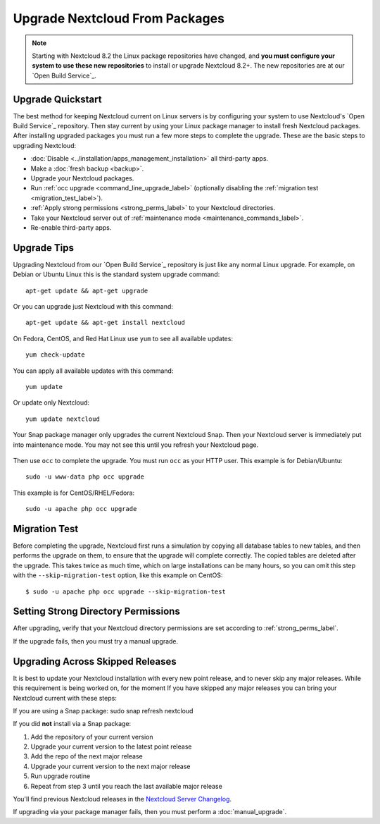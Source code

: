 ===============================
Upgrade Nextcloud From Packages
===============================

.. note:: Starting with Nextcloud 8.2 the Linux package repositories have
   changed, and **you must configure your system to use these new
   repositories** to install or upgrade Nextcloud 8.2+. The new repositories are
   at our `Open Build Service`_.

Upgrade Quickstart
------------------

The best method for keeping Nextcloud current on Linux servers is by configuring
your system to use Nextcloud's `Open Build Service`_ repository. Then stay
current by using your Linux package manager to install fresh Nextcloud packages.
After installing upgraded packages you must run a few more steps to complete
the
upgrade. These are the basic steps to upgrading Nextcloud:

* :doc:`Disable <../installation/apps_management_installation>` all third-party
  apps.
* Make a :doc:`fresh backup <backup>`.
* Upgrade your Nextcloud packages.
* Run :ref:`occ upgrade <command_line_upgrade_label>` (optionally disabling the
  :ref:`migration test
  <migration_test_label>`).
* :ref:`Apply strong permissions <strong_perms_label>` to your
  Nextcloud directories.
* Take your Nextcloud server out of :ref:`maintenance mode
  <maintenance_commands_label>`.
* Re-enable third-party apps.

Upgrade Tips
------------

Upgrading Nextcloud from our `Open Build Service`_ repository is just like any
normal Linux upgrade. For example, on Debian or Ubuntu Linux this is the
standard system upgrade command::

 apt-get update && apt-get upgrade

Or you can upgrade just Nextcloud with this command::

 apt-get update && apt-get install nextcloud

On Fedora, CentOS, and Red Hat Linux use ``yum`` to see all available updates::

 yum check-update

You can apply all available updates with this command::

 yum update

Or update only Nextcloud::

 yum update nextcloud

Your Snap package manager only upgrades the current Nextcloud Snap. Then
your Nextcloud server is immediately put into maintenance mode. You may not see
this until you refresh your Nextcloud page.

.. figure:: images/upgrade-1.png
   :scale: 75%
   :alt: Nextcloud status screen informing users that it is in maintenance mode.

Then use ``occ`` to complete the upgrade. You must run ``occ`` as your HTTP
user. This example is for Debian/Ubuntu::

 sudo -u www-data php occ upgrade

This example is for CentOS/RHEL/Fedora::

 sudo -u apache php occ upgrade

.. _migration_test_label:

Migration Test
--------------

Before completing the upgrade, Nextcloud first runs a simulation by copying all
database tables to new tables, and then performs the upgrade on them, to ensure
that the upgrade will complete correctly. The copied tables are deleted after
the upgrade. This takes twice as much time, which on large installations can be
many hours, so you can omit this step with the ``--skip-migration-test``
option, like this example on CentOS::

 $ sudo -u apache php occ upgrade --skip-migration-test

Setting Strong Directory Permissions
------------------------------------

After upgrading, verify that your Nextcloud directory permissions are set
according to :ref:`strong_perms_label`.

If the upgrade fails, then you must try a manual upgrade.

.. _skipped_release_upgrade_label:

Upgrading Across Skipped Releases
---------------------------------

It is best to update your Nextcloud installation with every new point release,
and to never skip any major releases. While this requirement is being worked on,
for the moment If you have skipped any major releases you can bring your
Nextcloud current with these steps:

If you are using a Snap package:
sudo snap refresh nextcloud

If you did **not** install via a Snap package:

#. Add the repository of your current version
#. Upgrade your current version to the latest point release
#. Add the repo of the next major release
#. Upgrade your current version to the next major release
#. Run upgrade routine
#. Repeat from step 3 until you reach the last available major release

You'll find previous Nextcloud releases in the `Nextcloud Server Changelog
<https://nextcloud.com/changelog/>`_.

If upgrading via your package manager fails, then you must perform a
:doc:`manual_upgrade`.
